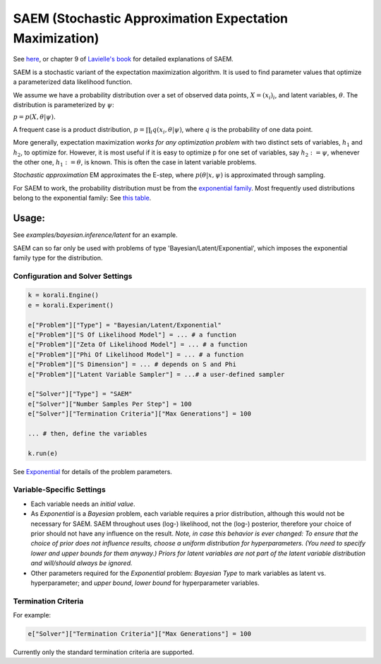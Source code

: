 
========================================================
SAEM (Stochastic Approximation Expectation Maximization)
========================================================

See `here <http://wiki.webpopix.org/index.php/The_SAEM_algorithm_for_estimating_population_parameters>`_,
or chapter 9 of `Lavielle's book <http://www.cmap.polytechnique.fr/~lavielle/book.html>`_ for  detailed explanations of SAEM.

SAEM is a stochastic variant of the expectation maximization algorithm. It is used to find
parameter values that optimize a parameterized data likelihood function.

We assume we have a probability distribution over a set
of observed data points, :math:`X = (x_i)_i`, and latent variables, :math:`\theta`. The
distribution is parameterized by :math:`\psi`:

:math:`p = p(X, \theta | \psi).`

A frequent case is a product distribution, :math:`p = \prod_i q(x_i, \theta | \psi)`, where :math:`q` is the probability of one data point.



More generally, expectation maximization *works for any optimization problem* with two
distinct sets of variables, :math:`h_1` and :math:`h_2`, to optimize for. However, it is most
useful if it is easy to optimize p for one set of variables, say :math:`h_2 := \psi`,
whenever the other one, :math:`h_1 := \theta`, is known. This is often the case in latent variable problems.



*Stochastic approximation* EM approximates the E-step, where :math:`p(\theta | x, \psi)` is
approximated through sampling.



For SAEM to work, the probability distribution must be from the   `exponential family <https://en.wikipedia.org/wiki/Exponential_family>`_.
Most frequently used distributions belong to the exponential family: See `this table <https://en.wikipedia.org/wiki/Exponential_family#Table_of_distributions>`_.

Usage:
======
See `examples/bayesian.inference/latent` for an example.

SAEM can so far only be used with problems of type 'Bayesian/Latent/Exponential', which imposes the exponential family type for the distribution.

Configuration and Solver Settings
---------------------------------

.. code-block:: python

  
  k = korali.Engine()
  e = korali.Experiment()

  e["Problem"]["Type"] = "Bayesian/Latent/Exponential"
  e["Problem"]["S Of Likelihood Model"] = ... # a function
  e["Problem"]["Zeta Of Likelihood Model"] = ... # a function
  e["Problem"]["Phi Of Likelihood Model"] = ... # a function
  e["Problem"]["S Dimension"] = ... # depends on S and Phi
  e["Problem"]["Latent Variable Sampler"] = ...# a user-defined sampler
  
  e["Solver"]["Type"] = "SAEM"
  e["Solver"]["Number Samples Per Step"] = 100 
  e["Solver"]["Termination Criteria"]["Max Generations"] = 100

  ... # then, define the variables

  k.run(e)



See `Exponential <../../problem/bayesian/latent/exponential/README.rst>`_ for details of the problem parameters.

Variable-Specific Settings
--------------------------

- Each variable needs an `initial value`.

- As `Exponential` is a `Bayesian` problem, each variable requires a prior distribution, although this would not be necessary for SAEM. SAEM throughout uses (log-) likelihood, not the (log-) posterior, therefore your choice of prior should not have any influence on the result.
  *Note, in case this behavior is ever changed: To ensure that the choice of prior does not influence results, choose a uniform distribution for hyperparameters. (You need to specify lower and upper bounds for them anyway.) Priors for latent variables are not part of the latent variable distribution and will/should always be ignored.* 
- Other parameters required for the `Exponential` problem: `Bayesian Type` to mark variables as latent vs. hyperparameter; and `upper bound`, `lower bound` for hyperparameter variables.

Termination Criteria
--------------------

For example: 

.. code-block:: python

    e["Solver"]["Termination Criteria"]["Max Generations"] = 100


Currently only the standard termination criteria are supported. 
